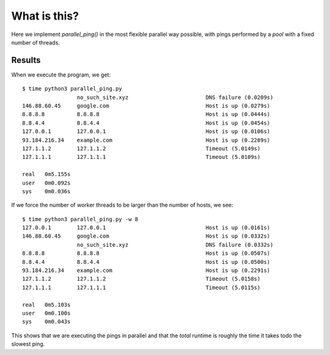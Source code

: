What is this?
=============

Here we implement *parallel_ping()* in the most flexible  parallel way possible,
with pings performed by a *pool* with a fixed number of threads.

Results
-------

When we execute the program, we get:

::

    $ time python3 parallel_ping.py
                     no_such_site.xyz                        DNS failure (0.0209s)
    146.88.60.45     google.com                              Host is up (0.0279s)
    8.8.8.8          8.8.8.8                                 Host is up (0.0444s)
    8.8.4.4          8.8.4.4                                 Host is up (0.0454s)
    127.0.0.1        127.0.0.1                               Host is up (0.0106s)
    93.184.216.34    example.com                             Host is up (0.2289s)
    127.1.1.2        127.1.1.2                               Timeout (5.0149s)
    127.1.1.1        127.1.1.1                               Timeout (5.0109s)

    real   0m5.155s
    user   0m0.092s
    sys    0m0.036s

If we force the number of worker threads to be larger than the number of hosts, we see:

::

    $ time python3 parallel_ping.py -w 8
    127.0.0.1        127.0.0.1                               Host is up (0.0161s)
    146.88.60.45     google.com                              Host is up (0.0332s)
                     no_such_site.xyz                        DNS failure (0.0332s)
    8.8.8.8          8.8.8.8                                 Host is up (0.0507s)
    8.8.4.4          8.8.4.4                                 Host is up (0.0500s)
    93.184.216.34    example.com                             Host is up (0.2291s)
    127.1.1.2        127.1.1.2                               Timeout (5.0158s)
    127.1.1.1        127.1.1.1                               Timeout (5.0115s)

    real   0m5.103s
    user   0m0.100s
    sys    0m0.043s

This shows that we are executing the pings in parallel and that the *total*
runtime is roughly the time it takes todo the slowest ping.
